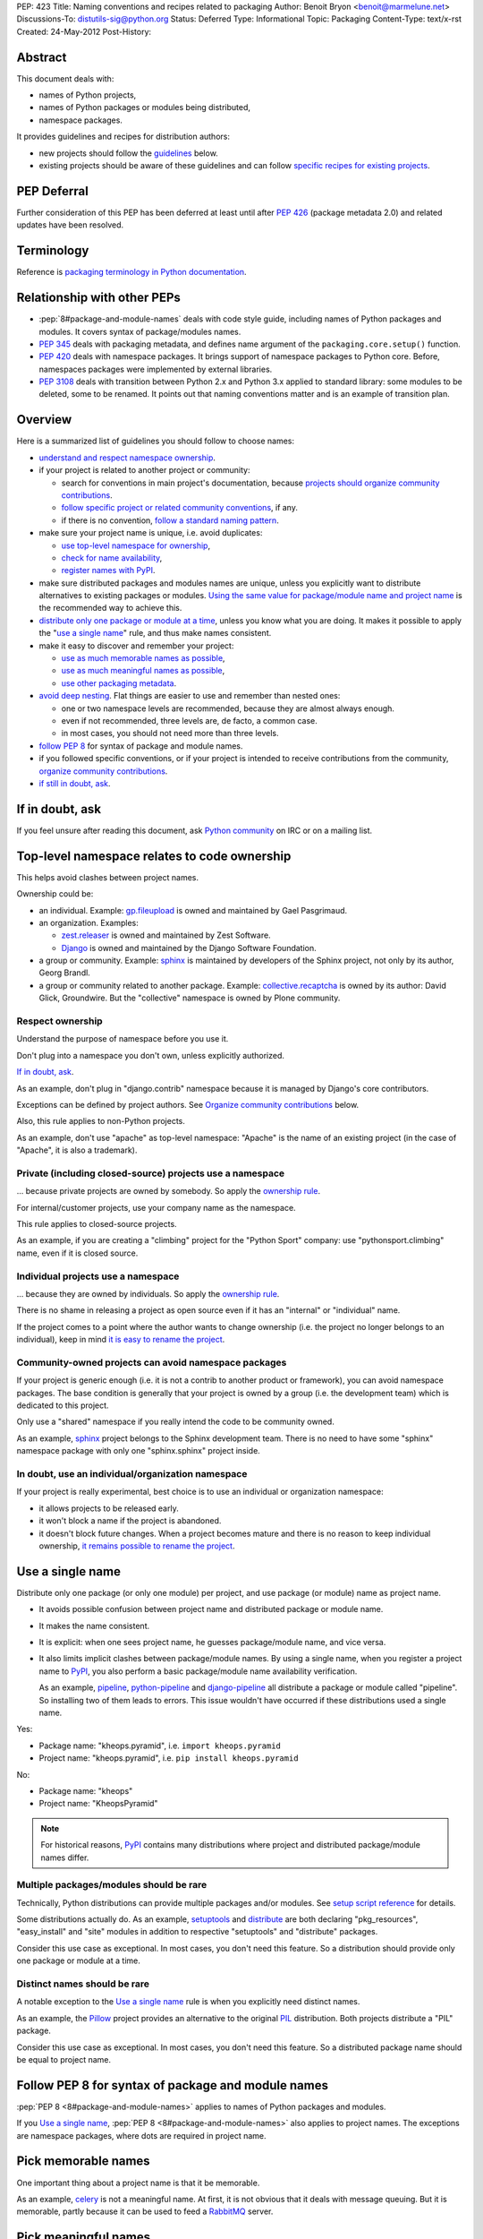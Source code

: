 PEP: 423
Title: Naming conventions and recipes related to packaging
Author: Benoit Bryon <benoit@marmelune.net>
Discussions-To: distutils-sig@python.org
Status: Deferred
Type: Informational
Topic: Packaging
Content-Type: text/x-rst
Created: 24-May-2012
Post-History:


Abstract
========

This document deals with:

* names of Python projects,
* names of Python packages or modules being distributed,
* namespace packages.

It provides guidelines and recipes for distribution authors:

* new projects should follow the `guidelines <#overview>`_ below.

* existing projects should be aware of these guidelines and can follow
  `specific recipes for existing projects
  <#how-to-apply-naming-guidelines-on-existing-projects>`_.

PEP Deferral
============

Further consideration of this PEP has been deferred at least until after
:pep:`426` (package metadata 2.0) and related updates have been resolved.

Terminology
===========

Reference is `packaging terminology in Python documentation`_.


Relationship with other PEPs
============================

* :pep:`8#package-and-module-names`
  deals with code style guide, including names of Python
  packages and modules. It covers syntax of package/modules names.

* :pep:`345` deals with packaging metadata, and defines name argument
  of the ``packaging.core.setup()`` function.

* :pep:`420` deals with namespace packages. It brings support of
  namespace packages to Python core. Before, namespaces packages were
  implemented by external libraries.

* :pep:`3108` deals with transition between Python 2.x and Python 3.x
  applied to standard library: some modules to be deleted, some to be
  renamed. It points out that naming conventions matter and is an
  example of transition plan.


Overview
========

Here is a summarized list of guidelines you should follow to choose
names:

* `understand and respect namespace ownership <#respect-ownership>`_.

* if your project is related to another project or community:

  * search for conventions in main project's documentation, because
    `projects should organize community contributions
    <#organize-community-contributions>`_.

  * `follow specific project or related community conventions
    <#follow-community-or-related-project-conventions-if-any>`_, if any.

  * if there is no convention, `follow a standard naming pattern
    <#use-standard-pattern-for-community-contributions>`_.

* make sure your project name is unique, i.e. avoid duplicates:

  * `use top-level namespace for ownership
    <#top-level-namespace-relates-to-code-ownership>`_,
  * `check for name availability
    <#how-to-check-for-name-availability>`_,
  * `register names with PyPI`_.

* make sure distributed packages and modules names are unique, unless
  you explicitly want to distribute alternatives to existing packages
  or modules. `Using the same value for package/module name and
  project name <#use-a-single-name>`_ is the recommended way to
  achieve this.

* `distribute only one package or module at a time
  <#multiple-packages-modules-should-be-rare>`_, unless you know what
  you are doing. It makes it possible to apply the "`use a single
  name`_" rule, and thus make names consistent.

* make it easy to discover and remember your project:

  * `use as much memorable names as possible
    <#pick-memorable-names>`_,
  * `use as much meaningful names as possible
    <#pick-meaningful-names>`_,
  * `use other packaging metadata <#use-packaging-metadata>`_.

* `avoid deep nesting`_. Flat things are easier to use and remember
  than nested ones:

  * one or two namespace levels are recommended, because they are
    almost always enough.
  * even if not recommended, three levels are, de facto, a common
    case.
  * in most cases, you should not need more than three levels.

* `follow PEP 8
  <#follow-pep-8-for-syntax-of-package-and-module-names>`_ for syntax
  of package and module names.

* if you followed specific conventions, or if your project is intended
  to receive contributions from the community, `organize community
  contributions`_.

* `if still in doubt, ask <#if-in-doubt-ask>`_.


If in doubt, ask
================

If you feel unsure after reading this document, ask `Python
community`_ on IRC or on a mailing list.


Top-level namespace relates to code ownership
=============================================

This helps avoid clashes between project names.

Ownership could be:

* an individual.
  Example: `gp.fileupload`_ is owned and maintained by Gael
  Pasgrimaud.

* an organization.
  Examples:

  * `zest.releaser`_ is owned and maintained by Zest Software.
  * `Django`_ is owned and maintained by the Django Software
    Foundation.

* a group or community.
  Example: `sphinx`_ is maintained by developers of the Sphinx
  project, not only by its author, Georg Brandl.

* a group or community related to another package.
  Example: `collective.recaptcha`_ is owned by its author: David
  Glick, Groundwire. But the "collective" namespace is owned by Plone
  community.

Respect ownership
-----------------

Understand the purpose of namespace before you use it.

Don't plug into a namespace you don't own, unless explicitly
authorized.

`If in doubt, ask`_.

As an example, don't plug in "django.contrib" namespace because it is
managed by Django's core contributors.

Exceptions can be defined by project authors. See `Organize community
contributions`_ below.

Also, this rule applies to non-Python projects.

As an example, don't use "apache" as top-level namespace: "Apache" is
the name of an existing project (in the case of "Apache", it is also a
trademark).

Private (including closed-source) projects use a namespace
----------------------------------------------------------

... because private projects are owned by somebody. So apply the
`ownership rule <#top-level-namespace-relates-to-code-ownership>`_.

For internal/customer projects, use your company name as the
namespace.

This rule applies to closed-source projects.

As an example, if you are creating a "climbing" project for the
"Python Sport" company: use "pythonsport.climbing" name, even if it is
closed source.

Individual projects use a namespace
-----------------------------------

... because they are owned by individuals. So apply the
`ownership rule <#top-level-namespace-relates-to-code-ownership>`_.

There is no shame in releasing a project as open source even if it has
an "internal" or "individual" name.

If the project comes to a point where the author wants to change
ownership (i.e. the project no longer belongs to an individual), keep
in mind `it is easy to rename the project
<#how-to-rename-a-project>`_.

Community-owned projects can avoid namespace packages
-----------------------------------------------------

If your project is generic enough (i.e. it is not a contrib to another
product or framework), you can avoid namespace packages. The base
condition is generally that your project is owned by a group (i.e. the
development team) which is dedicated to this project.

Only use a "shared" namespace if you really intend the code to be
community owned.

As an example, `sphinx`_ project belongs to the Sphinx development
team. There is no need to have some "sphinx" namespace package with
only one "sphinx.sphinx" project inside.

In doubt, use an individual/organization namespace
--------------------------------------------------

If your project is really experimental, best choice is to use an
individual or organization namespace:

* it allows projects to be released early.

* it won't block a name if the project is abandoned.

* it doesn't block future changes. When a project becomes mature and
  there is no reason to keep individual ownership, `it remains
  possible to rename the project <#how-to-rename-a-project>`_.


Use a single name
=================

Distribute only one package (or only one module) per project, and use
package (or module) name as project name.

* It avoids possible confusion between project name and distributed
  package or module name.

* It makes the name consistent.

* It is explicit: when one sees project name, he guesses
  package/module name, and vice versa.

* It also limits implicit clashes between package/module names.
  By using a single name, when you register a project name to `PyPI`_,
  you also perform a basic package/module name availability
  verification.

  As an example, `pipeline`_, `python-pipeline`_ and
  `django-pipeline`_ all distribute a package or module called
  "pipeline". So installing two of them leads to errors. This issue
  wouldn't have occurred if these distributions used a single name.

Yes:

* Package name: "kheops.pyramid",
  i.e. ``import kheops.pyramid``

* Project name: "kheops.pyramid",
  i.e. ``pip install kheops.pyramid``

No:

* Package name: "kheops"
* Project name: "KheopsPyramid"

.. note::

   For historical reasons, `PyPI`_ contains many distributions where
   project and distributed package/module names differ.

Multiple packages/modules should be rare
----------------------------------------

Technically, Python distributions can provide multiple packages and/or
modules. See `setup script reference`_ for details.

Some distributions actually do.
As an example, `setuptools`_ and `distribute`_ are both declaring
"pkg_resources", "easy_install" and "site" modules in addition to
respective "setuptools" and "distribute" packages.

Consider this use case as exceptional. In most cases, you don't need
this feature. So a distribution should provide only one package or
module at a time.

Distinct names should be rare
-----------------------------

A notable exception to the `Use a single name`_ rule is when you
explicitly need distinct names.

As an example, the `Pillow`_ project provides an alternative to the
original `PIL`_ distribution. Both projects distribute a "PIL"
package.

Consider this use case as exceptional. In most cases, you don't need
this feature. So a distributed package name should be equal to project
name.


Follow PEP 8 for syntax of package and module names
===================================================

:pep:`PEP 8 <8#package-and-module-names>` applies to names of Python packages and modules.

If you `Use a single name`_, :pep:`PEP 8 <8#package-and-module-names>`
also applies to project names.
The exceptions are namespace packages, where dots are required in
project name.


Pick memorable names
====================

One important thing about a project name is that it be memorable.

As an example, `celery`_ is not a meaningful name. At first, it is not
obvious that it deals with message queuing. But it is memorable,
partly because it can be used to feed a `RabbitMQ`_ server.


Pick meaningful names
=====================

Ask yourself "how would I describe in one sentence what this name is
for?", and then "could anyone have guessed that by looking at the
name?".

As an example, `DateUtils`_ is a meaningful name. It is obvious that
it deals with utilities for dates.

When you are using namespaces, try to make each part meaningful.


Use packaging metadata
======================

Consider project names as unique identifiers on PyPI:

* it is important that these identifiers remain human-readable.
* it is even better when these identifiers are meaningful.
* but the primary purpose of identifiers is not to classify or
  describe projects.

**Classifiers and keywords metadata are made for categorization of
distributions.** Summary and description metadata are meant to
describe the project.

As an example, there is a "`Framework :: Twisted`_" classifier. Even
if names are quite heterogeneous (they don't follow a particular
pattern), we get the list.

In order to `Organize community contributions`_, conventions about
names and namespaces matter, but conventions about metadata should be
even more important.

As an example, we can find Plone portlets in many places:

* plone.portlet.*
* collective.portlet.*
* collective.portlets.*
* collective.*.portlets
* some vendor-related projects such as "quintagroup.portlet.cumulus"
* and even projects where "portlet" pattern doesn't appear in the
  name.

Even if Plone community has conventions, using the name to categorize
distributions is inappropriate. It's impossible to get the full list of
distributions that provide portlets for Plone by filtering on names.
But it would be possible if all these distributions used
"Framework :: Plone" classifier and "portlet" keyword.


Avoid deep nesting
==================

:pep:`The Zen of Python <20>` says "Flat is better than nested".

Two levels is almost always enough
----------------------------------

Don't define everything in deeply nested hierarchies: you will end up
with projects and packages like "pythonsport.common.maps.forest". This
type of name is both verbose and cumbersome (e.g. if you have many
imports from the package).

Furthermore, big hierarchies tend to break down over time as the
boundaries between different packages blur.

The consensus is that two levels of nesting are preferred.

For example, we have ``plone.principalsource`` instead of
``plone.source.principal`` or something like that. The name is
shorter, the package structure is simpler, and there would be very
little to gain from having three levels of nesting here. It would be
impractical to try to put all "core Plone" sources (a source is kind
of vocabulary) into the ``plone.source.*`` namespace, in part because
some sources are part of other packages, and in part because sources
already exist in other places. Had we made a new namespace, it would
be inconsistently used from the start.

Yes: "pyranha"

Yes: "pythonsport.climbing"

Yes: "pythonsport.forestmap"

No: "pythonsport.maps.forest"

Use only one level for ownership
--------------------------------

Don't use 3 levels to set individual/organization ownership in
a community namespace.

As an example, let's consider:

* you are plugging into a community namespace, such as "collective".

* and you want to add a more restrictive "ownership" level, to avoid
  clashes inside the community.

In such a case, **you'd better use the most restrictive ownership
level as first level.**

As an example, where "collective" is a major community namespace that
"gergovie" belongs to, and "vercingetorix" it the name of "gergovie"
author:

No: "collective.vercingetorix.gergovie"

Yes: "vercingetorix.gergovie"

Don't use namespace levels for categorization
---------------------------------------------

`Use packaging metadata`_ instead.

Don't use more than 3 levels
----------------------------

Technically, you can create deeply nested hierarchies. However, in
most cases, you shouldn't need it.

.. note::

   Even communities where namespaces are standard don't use more than
   3 levels.

Conventions for communities or related projects
===============================================

Follow community or related project conventions, if any
-------------------------------------------------------

Projects or related communities can have specific conventions, which
may differ from those explained in this document.

In such a case, `they should declare specific conventions in
documentation <#organize-community-contributions>`_.

So, if your project belongs to another project or to a community,
first look for specific conventions in main project's documentation.

If there is no specific conventions, follow the ones declared in this
document.

As an example, `Plone community`_ releases community contributions in
the "collective" namespace package. It differs from the `standard
namespace for contributions
<#use-standard-pattern-for-community-contributions>`_ proposed here.
But since it is documented, there is no ambiguity and you should
follow this specific convention.

Use standard pattern for community contributions
------------------------------------------------

When no specific rule is defined, use the
``${MAINPROJECT}contrib.${PROJECT}`` pattern to store community
contributions for any product or framework, where:

* ``${MAINPROJECT}`` is the name of the related project. "pyranha" in
  the example below.

* ``${PROJECT}`` is the name of your project. "giantteeth" in the
  example below.

As an example:

* you are the author of "pyranha" project. You own the "pyranha"
  namespace.

* you didn't defined specific naming conventions for community
  contributions.

* a third-party developer wants to publish a "giantteeth" project
  related to your "pyranha" project in a community namespace. So he
  should publish it as "pyranhacontrib.giantteeth".

It is the simplest way to `Organize community contributions`_.

.. note::

   Why ``${MAINPROJECT}contrib.*`` pattern?

   * ``${MAINPROJECT}c.*`` is not explicit enough. As examples, "zc"
     belongs to "Zope Corporation" whereas "z3c" belongs to "Zope 3
     community".

   * ``${MAINPROJECT}community`` is too long.

   * ``${MAINPROJECT}community`` conflicts with existing namespaces
     such as "iccommunity" or "PyCommunity".

   * ``${MAINPROJECT}.contrib.*`` is inside ${MAINPROJECT} namespace,
     i.e. it is owned by ${MAINPROJECT} authors. It breaks the
     `Top-level namespace relates to code ownership`_ rule.

   * ``${MAINPROJECT}.contrib.*`` breaks the `Avoid deep nesting`_
     rule.

   * names where ``${MAINPROJECT}`` doesn't appear are not explicit
     enough, i.e. nobody can guess they are related to
     ``${MAINPROJECT}``. As an example, it is not obvious that
     "collective.*" belongs to Plone community.

   * ``{$DIST}contrib.*`` looks like existing ``sphinxcontrib-*``
     packages. But ``sphinxcontrib-*`` is actually about Sphinx
     contrib, so this is not a real conflict... In fact, the "contrib"
     suffix was inspired by "sphinxcontrib".

Organize community contributions
--------------------------------

This is the counterpart of the `follow community conventions
<#follow-community-or-related-project-conventions-if-any>`_ and
`standard pattern for contributions
<#use-standard-pattern-for-community-contributions>`_ rules.

Actions:

* Choose a naming convention for community contributions.

* If it is not `the default
  <#use-standard-pattern-for-community-contributions>`_, then
  document it.

  * if you use the `default convention
    <#use-standard-pattern-for-community-contributions>`_, then this
    document should be enough. Don't repeat it. You may reference
    it.

  * else, tell users about custom conventions in project's
    "contribute" or "create modules" documentation.

* Also recommend the use of additional metadata, such as
  `classifiers and keywords <#use-packaging-metadata>`_.

About convention choices:

* New projects should choose the `default contrib pattern
  <#use-standard-pattern-for-community-contributions>`_.

* Existing projects with community contributions should start with
  custom conventions. Then they can `Promote migrations`_.

  It means that existing community conventions don't have to be
  changed. But, at least, they should be explicitly documented.

Example: "pyranha" is your project name and package name.
Tell contributors that:

* pyranha-related distributions should use the "pyranha" keyword

* pyranha-related distributions providing templates should also use
  "templates" keyword.

* community contributions should be released under "pyranhacontrib"
  namespace (i.e. use "pyranhacontrib.*" pattern).


Register names with PyPI
========================

`PyPI`_ is the central place for distributions in Python community.
So, it is also the place where to register project and package names.

See `Registering with the Package Index`_ for details.


Recipes
=======

The following recipes will help you follow the guidelines and
conventions above.

How to check for name availability?
-----------------------------------

Before you choose a project name, make sure it hasn't already been
registered in the following locations:

* `PyPI`_
* that's all. PyPI is the only official place.

As an example, you could also check in various locations such as
popular code hosting services, but keep in mind that PyPI is the only
place you can **register** for names in Python community.

That's why it is important you `register names with PyPI`_.

Also make sure the names of distributed packages or modules haven't
already been registered:

* in the `Python Standard Library`_.

* inside projects at ``PyPI``. There is currently no helper for that.
  Notice that the more projects follow the `use a single name`_ rule,
  the easier is the verification.

* you may `ask the community <#if-in-doubt-ask>`_.

The `use a single name`_ rule also helps you avoid clashes with
package names: if a project name is available, then the package name
has good chances to be available too.

How to rename a project?
------------------------

Renaming a project is possible, but keep in mind that it will cause
some confusions. So, pay particular attention to README and
documentation, so that users understand what happened.

#. First of all, **do not remove legacy distributions from PyPI**.
   Because some users may be using them.

#. Copy the legacy project, then change names (project and
   package/module). Pay attention to, at least:

   * packaging files,
   * folder name that contains source files,
   * documentation, including README,
   * import statements in code.

#. Assign ``Obsoletes-Dist`` metadata to new distribution in setup.cfg
   file. See :pep:`PEP 345 about Obsolete-Dist <345#obsoletes-dist-multiple-use>`
   and `setup.cfg
   specification`_.

#. Release a new version of the renamed project, then publish it.

#. Edit legacy project:

   * add dependency to new project,
   * drop everything except packaging stuff,
   * add the ``Development Status :: 7 - Inactive`` classifier in
     setup script,
   * publish a new release.

So, users of the legacy package:

* can continue using the legacy distributions at a deprecated version,
* can upgrade to last version of legacy distribution, which is
  empty...
* ... and automatically download new distribution as a dependency of
  the legacy one.

Users who discover the legacy project see it is inactive.

Improved handling of renamed projects on PyPI
'''''''''''''''''''''''''''''''''''''''''''''

If many projects follow `Renaming howto <#how-to-rename-a-project>`_
recipe, then many legacy distributions will have the following
characteristics:

* ``Development Status :: 7 - Inactive`` classifier.
* latest version is empty, except packaging stuff.
* latest version "redirects" to another distribution. E.g. it has a
  single dependency on the renamed project.
* referenced as ``Obsoletes-Dist`` in a newer distribution.

So it will be possible to detect renamed projects and improve
readability on PyPI. So that users can focus on active distributions.
But this feature is not required now. There is no urge. It won't be
covered in this document.

How to apply naming guidelines on existing projects?
----------------------------------------------------

**There is no obligation for existing projects to be renamed**. The
choice is left to project authors and mainteners for obvious reasons.

However, project authors are invited to:

* at least, `state about current naming`_.
* then `plan and promote migration <#promote-migrations>`_.
* optionally actually `rename existing project or distributed
  packages/modules <#how-to-rename-a-project>`_.

State about current naming
''''''''''''''''''''''''''

The important thing, at first, is that you state about current
choices:

* Ask yourself "why did I choose the current name?", then document it.
* If there are differences with the guidelines provided in this
  document, you should tell your users.
* If possible, create issues in the project's bugtracker, at least for
  record. Then you are free to resolve them later, or maybe mark them
  as "wontfix".

Projects that are meant to receive contributions from community should
also `organize community contributions`_.

Promote migrations
''''''''''''''''''

Every Python developer should migrate whenever possible, or promote
the migrations in their respective communities.

Apply these guidelines on your projects, then the community will see
it is safe.

In particular, "leaders" such as authors of popular projects are
influential, they have power and, thus, responsibility over
communities.

Apply these guidelines on popular projects, then communities will
adopt the conventions too.

**Projects should promote migrations when they release a new (major)
version**, particularly `if this version introduces support for
Python 3.x, new standard library's packaging or namespace packages
<#opportunity>`_.

Opportunity
'''''''''''

As of Python 3.3 being developed:

* many projects are not Python 3.x compatible. It includes "big"
  products or frameworks. It means that many projects will have to do
  a migration to support Python 3.x.

* packaging (aka distutils2) is on the starting blocks. When it is
  released, projects will be invited to migrate and use new packaging.

* :pep:`420` brings official support of namespace packages to Python.

It means that most active projects should be about to migrate in the
next year(s) to support Python 3.x, new packaging or new namespace
packages.

Such an opportunity is unique and won't come again soon!
So let's introduce and promote naming conventions as soon as possible
(i.e. **now**).


References
==========

Additional background:

* `Martin Aspeli's article about names`_. Some parts of this document
  are quotes from this article.

* `in development official packaging documentation`_.

* `The Hitchhiker's Guide to Packaging`_, which has an empty
  placeholder for "naming specification".

References and footnotes:

.. _`packaging terminology in Python documentation`:
   https://packaging.python.org/glossary/
.. _`Python community`: http://www.python.org/community/
.. _`gp.fileupload`: http://pypi.python.org/pypi/gp.fileupload/
.. _`zest.releaser`: http://pypi.python.org/pypi/zest.releaser/
.. _`django`: http://djangoproject.com/
.. _`sphinx`: http://sphinx.pocoo.org
.. _`pypi`: http://pypi.python.org
.. _`collective.recaptcha`:
   http://pypi.python.org/pypi/collective.recaptcha/
.. _`pipeline`: http://pypi.python.org/pypi/pipeline/
.. _`python-pipeline`: http://pypi.python.org/pypi/python-pipeline/
.. _`django-pipeline`: http://pypi.python.org/pypi/django-pipeline/
.. _`setup script reference`:
   http://docs.python.org/dev/packaging/setupscript.html
.. _`setuptools`: http://pypi.python.org/pypi/setuptools
.. _`distribute`: http://packages.python.org/distribute/
.. _`Pillow`: http://pypi.python.org/pypi/Pillow/
.. _`PIL`: http://pypi.python.org/pypi/PIL/
.. _`celery`: http://pypi.python.org/pypi/celery/
.. _`RabbitMQ`: http://www.rabbitmq.com
.. _`DateUtils`: http://pypi.python.org/pypi/DateUtils/
.. _`Framework :: Twisted`:
   http://pypi.python.org/pypi?:action=browse&show=all&c=525
.. _`Plone community`: http://plone.org/community/develop
.. _`Registering with the Package Index`:
   https://docs.python.org/3/distutils/packageindex.html
.. _`Python Standard Library`:
   http://docs.python.org/library/index.html
.. _`setup.cfg specification`:
   http://docs.python.org/dev/packaging/setupcfg.html
.. _`Martin Aspeli's article about names`:
   http://www.martinaspeli.net/articles/the-naming-of-things-package-names-and-namespaces
.. _`in development official packaging documentation`:
   http://docs.python.org/dev/packaging/
.. _`The Hitchhiker's Guide to Packaging`:
   http://guide.python-distribute.org/specification.html#naming-specification


Copyright
=========

This document has been placed in the public domain.
